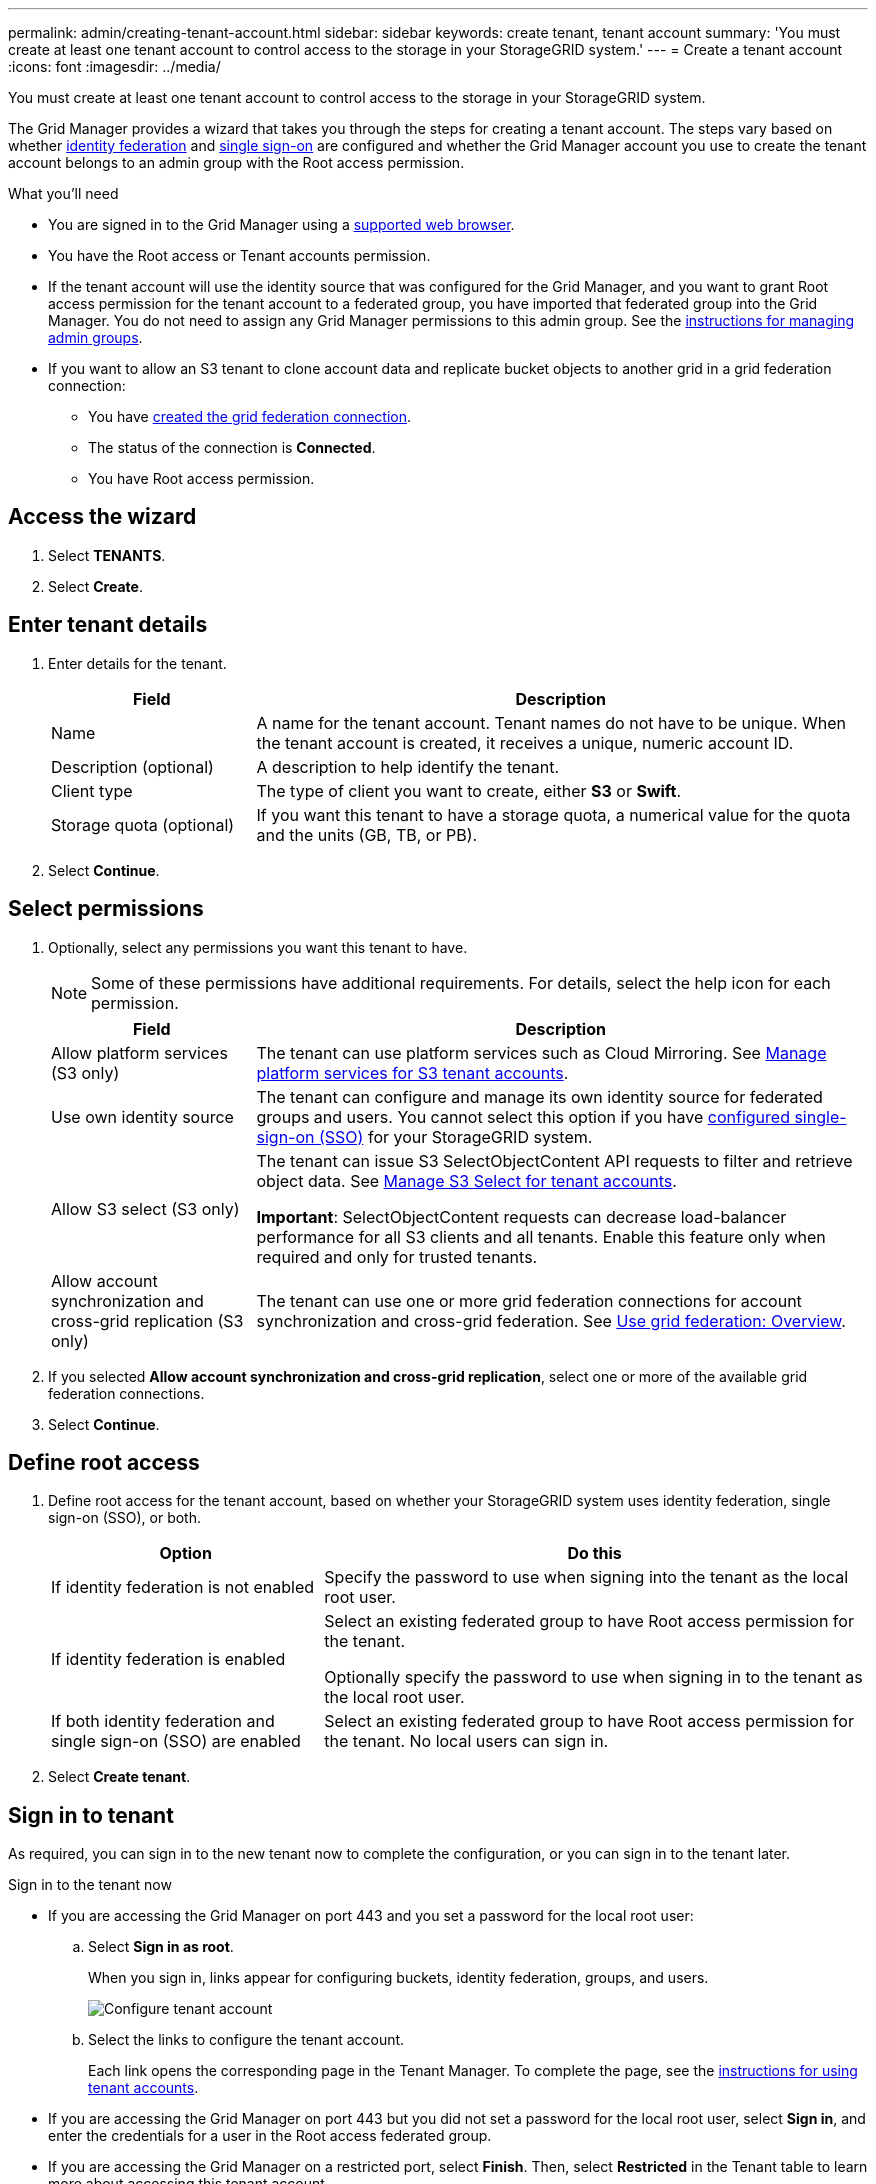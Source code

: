 ---
permalink: admin/creating-tenant-account.html
sidebar: sidebar
keywords: create tenant, tenant account
summary: 'You must create at least one tenant account to control access to the storage in your StorageGRID system.'
---
= Create a tenant account
:icons: font
:imagesdir: ../media/

[.lead]
You must create at least one tenant account to control access to the storage in your StorageGRID system.

The Grid Manager provides a wizard that takes you through the steps for creating a tenant account. The steps vary based on whether xref:using-identity-federation.adoc[identity federation] and xref:configuring-sso.adoc[single sign-on] are configured and whether the Grid Manager account you use to create the tenant account belongs to an admin group with the Root access permission.

.What you'll need

* You are signed in to the Grid Manager using a xref:../admin/web-browser-requirements.adoc[supported web browser].
* You have the Root access or Tenant accounts permission.
* If the tenant account will use the identity source that was configured for the Grid Manager, and you want to grant Root access permission for the tenant account to a federated group, you have imported that federated group into the Grid Manager. You do not need to assign any Grid Manager permissions to this admin group. See the xref:managing-admin-groups.adoc[instructions for managing admin groups].
* If you want to allow an S3 tenant to clone account data and replicate bucket objects to another grid in a grid federation connection:

** You have xref:grid-federation-manage-connection.adoc[created the grid federation connection].
** The status of the connection is *Connected*.
** You have Root access permission.

== Access the wizard

. Select *TENANTS*.
. Select *Create*.

== Enter tenant details

. Enter details for the tenant.
+
[cols="1a,3a" options="header"]
|===
| Field | Description

|Name
|A name for the tenant account. Tenant names do not have to be unique. When the tenant account is created, it receives a unique, numeric account ID.

|Description (optional)
|A description to help identify the tenant.

|Client type
|The type of client you want to create, either *S3* or *Swift*.

|Storage quota (optional)
|If you want this tenant to have a storage quota, a numerical value for the quota and the units (GB, TB, or PB).

|===

. Select *Continue*.

== Select permissions

. Optionally, select any permissions you want this tenant to have.
+
[NOTE]
Some of these permissions have additional requirements. For details, select the help icon for each permission.
+
[cols="1a,3a" options="header"]
|===
| Field | Description

|Allow platform services (S3 only)
|The tenant can use platform services such as Cloud Mirroring. See xref:manage-platform-services-for-tenants.adoc[Manage platform services for S3 tenant accounts].

|Use own identity source 
|The tenant can configure and manage its own identity source for federated groups and users. You cannot select this option if you have xref:configuring-sso.adoc[configured single-sign-on (SSO)] for your StorageGRID system.

|Allow S3 select (S3 only)
|The tenant can issue S3 SelectObjectContent API requests to filter and retrieve object data. See xref:manage-s3-select-for-tenant-accounts.adoc[Manage S3 Select for tenant accounts].

*Important*: SelectObjectContent requests can decrease load-balancer performance for all S3 clients and all tenants. Enable this feature only when required and only for trusted tenants.

|Allow account synchronization and cross-grid replication (S3 only)
|The tenant can use one or more grid federation connections for account synchronization and cross-grid federation. See xref:grid-federation-overview.adoc[Use grid federation: Overview].

|===

. If you selected *Allow account synchronization and cross-grid replication*, select one or more of the available grid federation connections.

. Select *Continue*.

== Define root access

. Define root access for the tenant account, based on whether your StorageGRID system uses identity federation, single sign-on (SSO), or both.
+
[cols="1a,2a" options="header"]
|===

| Option 
| Do this

|If identity federation is not enabled 
|Specify the password to use when signing into the tenant as the local root user.

|If identity federation is enabled
|Select an existing federated group to have Root access permission for the tenant.

Optionally specify the password to use when signing in to the tenant as the local root user.

|If both identity federation and single sign-on (SSO) are enabled
|Select an existing federated group to have Root access permission for the tenant. No local users can sign in.

|===

. Select *Create tenant*.

== Sign in to tenant
As required, you can sign in to the new tenant now to complete the configuration, or you can sign in to the tenant later. 

// start tabbed area

[role="tabbed-block"]
====

.Sign in to the tenant now 
--

* If you are accessing the Grid Manager on port 443 and you set a password for the local root user:

.. Select *Sign in as root*.
+
When you sign in, links appear for configuring buckets, identity federation, groups, and users.
+
image::../media/configure_tenant_account.png[Configure tenant account]

.. Select the links to configure the tenant account.
+
Each link opens the corresponding page in the Tenant Manager. To complete the page, see the xref:../tenant/index.adoc[instructions for using tenant accounts].

* If you are accessing the Grid Manager on port 443 but you did not set a password for the local root user, select *Sign in*, and enter the credentials for a user in the Root access federated group.

* If you are accessing the Grid Manager on a restricted port, select *Finish*. Then, select *Restricted* in the Tenant table to learn more about accessing this tenant account.
+
The URL for the Tenant Manager has this format:
+
`https://_FQDN_or_Admin_Node_IP:port_/?accountId=_20-digit-account-id_/`
+
** `_FQDN_or_Admin_Node_IP_` is a fully qualified domain name or the IP address of an Admin Node
** `_port_` is the tenant-only port
** `_20-digit-account-id_` is the tenant's unique account ID
--

.Sign in to tenant later
--

[cols="1a,3a" options="header"]
|===
| If you are using...| Do one of these...

|Port 443
|
* From the Grid Manager, select *TENANTS*, and select *Sign in* to the right of the tenant name.
* Enter the tenant's URL in a web browser:
+
`https://_FQDN_or_Admin_Node_IP_/?accountId=_20-digit-account-id_/`
+
** `_FQDN_or_Admin_Node_IP_` is a fully qualified domain name or the IP address of an Admin Node
** `_20-digit-account-id_` is the tenant's unique account ID

|A restricted port
|
* From the Grid Manager, select *TENANTS*, and select *Restricted*.
* Enter the tenant's URL in a web browser:
+
`https://_FQDN_or_Admin_Node_IP:port_/?accountId=_20-digit-account-id_`
+
** `_FQDN_or_Admin_Node_IP_` is a fully qualified domain name or the IP address of an Admin Node
** `_port_` is the tenant-only restricted port
** `_20-digit-account-id_` is the tenant's unique account ID
--
====

// end tabbed area

.Related information

* xref:controlling-access-through-firewalls.adoc[Control access through firewalls]

* xref:manage-platform-services-for-tenants.adoc[Manage platform services for S3 tenant accounts]

